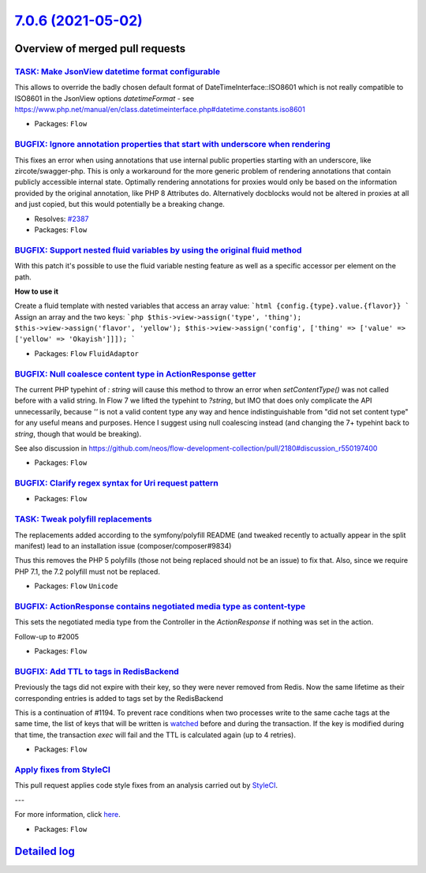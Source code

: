 `7.0.6 (2021-05-02) <https://github.com/neos/flow-development-collection/releases/tag/7.0.6>`_
==============================================================================================

Overview of merged pull requests
~~~~~~~~~~~~~~~~~~~~~~~~~~~~~~~~

`TASK: Make JsonView datetime format configurable <https://github.com/neos/flow-development-collection/pull/2445>`_
-------------------------------------------------------------------------------------------------------------------

This allows to override the badly chosen default format of DateTimeInterface::ISO8601 which is not really compatible to ISO8601 in the JsonView options `datetimeFormat` - see https://www.php.net/manual/en/class.datetimeinterface.php#datetime.constants.iso8601

* Packages: ``Flow``

`BUGFIX: Ignore annotation properties that start with underscore when rendering <https://github.com/neos/flow-development-collection/pull/2406>`_
-------------------------------------------------------------------------------------------------------------------------------------------------

This fixes an error when using annotations that use internal public properties starting with an underscore, like zircote/swagger-php. This is only a workaround for the more generic problem of rendering annotations that contain publicly accessible internal state. Optimally rendering annotations for proxies would only be based on the information provided by the original annotation, like PHP 8 Attributes do. Alternatively docblocks would not be altered in proxies at all and just copied, but this would potentially be a breaking change.

* Resolves: `#2387 <https://github.com/neos/flow-development-collection/issues/2387>`_
* Packages: ``Flow``

`BUGFIX: Support nested fluid variables by using the original fluid method <https://github.com/neos/flow-development-collection/pull/2444>`_
--------------------------------------------------------------------------------------------------------------------------------------------

With this patch it's possible to use the fluid variable nesting feature as well as a specific accessor per element on the path.

**How to use it**

Create a fluid template with nested variables that access an array value:
```html
{config.{type}.value.{flavor}}
```
Assign an array and the two keys:
```php
$this->view->assign('type', 'thing');
$this->view->assign('flavor', 'yellow');
$this->view->assign('config', ['thing' => ['value' => ['yellow' => 'Okayish']]]);
```

* Packages: ``Flow`` ``FluidAdaptor``

`BUGFIX: Null coalesce content type in ActionResponse getter <https://github.com/neos/flow-development-collection/pull/2458>`_
------------------------------------------------------------------------------------------------------------------------------

The current PHP typehint of `: string` will cause this method to throw an error when `setContentType()` was not called before with a valid string. In Flow 7 we lifted the typehint to `?string`, but IMO that does only complicate the API unnecessarily, because `''` is not a valid content type any way and hence indistinguishable from "did not set content type" for any useful means and purposes.
Hence I suggest using null coalescing instead (and changing the 7+ typehint back to `string`, though that would be breaking).

See also discussion in https://github.com/neos/flow-development-collection/pull/2180#discussion_r550197400

* Packages: ``Flow``

`BUGFIX: Clarify regex syntax for Uri request pattern <https://github.com/neos/flow-development-collection/pull/2470>`_
-----------------------------------------------------------------------------------------------------------------------

* Packages: ``Flow``

`TASK: Tweak polyfill replacements <https://github.com/neos/flow-development-collection/pull/2469>`_
----------------------------------------------------------------------------------------------------

The replacements added according to the symfony/polyfill README (and
tweaked recently to actually appear in the split manifest) lead to an
installation issue (composer/composer#9834)

Thus this removes the PHP 5 polyfills (those not being replaced should
not be an issue) to fix that. Also, since we require PHP 7.1, the 7.2
polyfill must not be replaced.

* Packages: ``Flow`` ``Unicode``

`BUGFIX: ActionResponse contains negotiated media type as content-type <https://github.com/neos/flow-development-collection/pull/2180>`_
----------------------------------------------------------------------------------------------------------------------------------------

This sets the negotiated media type from the Controller in the `ActionResponse` if nothing was set in the action.

Follow-up to #2005

* Packages: ``Flow``

`BUGFIX: Add TTL to tags in RedisBackend <https://github.com/neos/flow-development-collection/pull/2052>`_
----------------------------------------------------------------------------------------------------------

Previously the tags did not expire with their key, so they were never removed from Redis. Now the same lifetime as their corresponding entries is added to tags set by the RedisBackend

This is a continuation of #1194. To prevent race conditions when two processes write to the same cache tags at the same time, the list of keys that will be written is `watched <https://redis.io/commands/watch>`_ before and during the transaction. If the key is modified during that time, the transaction `exec` will fail and the TTL is calculated again (up to 4 retries).

* Packages: ``Flow``

`Apply fixes from StyleCI <https://github.com/neos/flow-development-collection/pull/2405>`_
-------------------------------------------------------------------------------------------

This pull request applies code style fixes from an analysis carried out by `StyleCI <https://github.styleci.io>`_.

---

For more information, click `here <https://github.styleci.io/analyses/5ZaWgv>`_.

* Packages: ``Flow``

`Detailed log <https://github.com/neos/flow-development-collection/compare/7.0.5...7.0.6>`_
~~~~~~~~~~~~~~~~~~~~~~~~~~~~~~~~~~~~~~~~~~~~~~~~~~~~~~~~~~~~~~~~~~~~~~~~~~~~~~~~~~~~~~~~~~~
